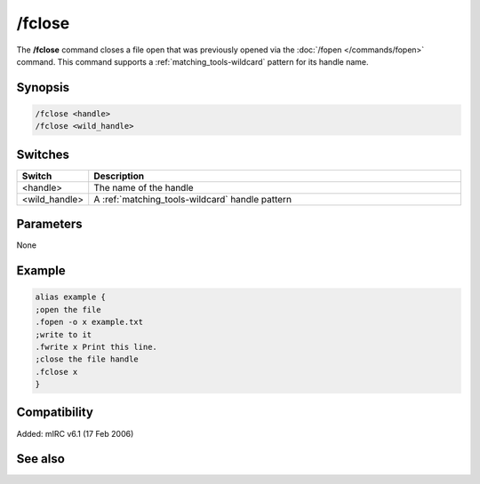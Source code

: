/fclose
=======

The **/fclose** command closes a file open that was previously opened via the :doc:`/fopen </commands/fopen>` command. This command supports a :ref:`matching_tools-wildcard` pattern for its handle name.

Synopsis
--------

.. code:: text

    /fclose <handle>
    /fclose <wild_handle>

Switches
--------

.. list-table::
    :widths: 15 85
    :header-rows: 1

    * - Switch
      - Description
    * - <handle>
      - The name of the handle
    * - <wild_handle>
      - A :ref:`matching_tools-wildcard` handle pattern

Parameters
----------

None

Example
-------

.. code:: text

    alias example {
    ;open the file
    .fopen -o x example.txt
    ;write to it
    .fwrite x Print this line.
    ;close the file handle
    .fclose x
    }

Compatibility
-------------

Added: mIRC v6.1 (17 Feb 2006)

See also
--------

.. hlist::
    :columns: 4

    * :doc:`$fopen </identifiers/fopen>`
    * :doc:`$fread </identifiers/fread>`
    * :doc:`$fgetc </identifiers/fgetc>`
    * :doc:`$feof </identifiers/feof>`
    * :doc:`$ferr </identifiers/ferr>`
    * :doc:`$file </identifiers/file>`
    * :doc:`/flist </commands/flist>`
    * :doc:`/fopen </commands/fopen>`
    * :doc:`/fseek </commands/fseek>`
    * :doc:`/fwrite </commands/fwrite>`
